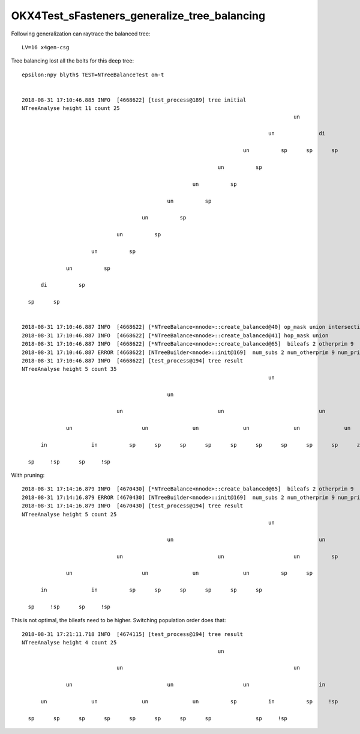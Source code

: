 OKX4Test_sFasteners_generalize_tree_balancing
================================================

Following generalization can raytrace the balanced tree::

   LV=16 x4gen-csg   


Tree balancing lost all the bolts for this deep tree::

    epsilon:npy blyth$ TEST=NTreeBalanceTest om-t


    2018-08-31 17:10:46.885 INFO  [4668622] [test_process@189] tree initial 
    NTreeAnalyse height 11 count 25
                                                                                          un            

                                                                                  un              di    

                                                                          un          sp      sp      sp

                                                                  un          sp                        

                                                          un          sp                                

                                                  un          sp                                        

                                          un          sp                                                

                                  un          sp                                                        

                          un          sp                                                                

                  un          sp                                                                        

          di          sp                                                                                

      sp      sp                                                                                        


    2018-08-31 17:10:46.887 INFO  [4668622] [*NTreeBalance<nnode>::create_balanced@40] op_mask union intersection 
    2018-08-31 17:10:46.887 INFO  [4668622] [*NTreeBalance<nnode>::create_balanced@41] hop_mask union 
    2018-08-31 17:10:46.887 INFO  [4668622] [*NTreeBalance<nnode>::create_balanced@65]  bileafs 2 otherprim 9
    2018-08-31 17:10:46.887 ERROR [4668622] [NTreeBuilder<nnode>::init@169]  num_subs 2 num_otherprim 9 num_prim 13 height 4 mode MIXED operator union
    2018-08-31 17:10:46.887 INFO  [4668622] [test_process@194] tree result 
    NTreeAnalyse height 5 count 35
                                                                                  un                                                            

                                                  un                                                              un                            

                                  un                              un                              un                              un            

                  un                      un              un              un              un              un              un              un    

          in              in          sp      sp      sp      sp      sp      sp      sp      sp      sp      ze      ze      ze      ze      ze

      sp     !sp      sp     !sp                                                                                                                



With pruning::

    2018-08-31 17:14:16.879 INFO  [4670430] [*NTreeBalance<nnode>::create_balanced@65]  bileafs 2 otherprim 9
    2018-08-31 17:14:16.879 ERROR [4670430] [NTreeBuilder<nnode>::init@169]  num_subs 2 num_otherprim 9 num_prim 13 height 4 mode MIXED operator union
    2018-08-31 17:14:16.879 INFO  [4670430] [test_process@194] tree result 
    NTreeAnalyse height 5 count 25
                                                                                  un                    

                                                  un                                              un    

                                  un                              un                      un          sp

                  un                      un              un              un          sp      sp        

          in              in          sp      sp      sp      sp      sp      sp                        

      sp     !sp      sp     !sp                                                                        



This is not optimal, the bileafs need to be higher. Switching population order does that::


    2018-08-31 17:21:11.718 INFO  [4674115] [test_process@194] tree result 
    NTreeAnalyse height 4 count 25
                                                                  un                                    

                                  un                                                      un            

                  un                              un                      un                      in    

          un              un              un              un          sp          in          sp     !sp

      sp      sp      sp      sp      sp      sp      sp      sp              sp     !sp                




